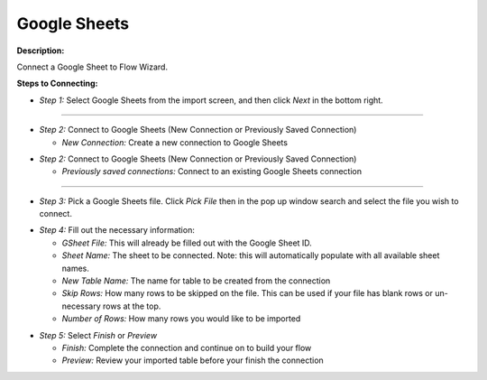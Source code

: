 Google Sheets
==========

**Description:**

Connect a Google Sheet to Flow Wizard.


**Steps to Connecting:**

- *Step 1:* Select Google Sheets from the import screen, and then click *Next* in the bottom right.

.. image:: C:\Users\pajjo\Desktop\Flow-Wizard-Knowledge\source\function_guide\data_input\images\google_sheets\step_1.png
   :width: 600px
   :alt: After

-------------------------------------------------------------------------------

- *Step 2:* Connect to Google Sheets (New Connection or Previously Saved Connection)

  - *New Connection:* Create a new connection to Google Sheets

.. image:: C:\Users\pajjo\Desktop\Flow-Wizard-Knowledge\source\function_guide\data_input\images\google_sheets\step_2a.png
   :width: 600px
   :alt: After

- *Step 2:* Connect to Google Sheets (New Connection or Previously Saved Connection)

  - *Previously saved connections:* Connect to an existing Google Sheets connection

.. image:: C:\Users\pajjo\Desktop\Flow-Wizard-Knowledge\source\function_guide\data_input\images\google_sheets\step_2b.png
   :width: 600px
   :alt: After

-------------------------------------------------------------------------------

- *Step 3:* Pick a Google Sheets file. Click *Pick File* then in the pop up window search and select the file you wish to connect.

.. image:: C:\Users\pajjo\Desktop\Flow-Wizard-Knowledge\source\function_guide\data_input\images\google_sheets\step_3.png
   :width: 600px
   :alt: After

- *Step 4:* Fill out the necessary information:

  - *GSheet File:* This will already be filled out with the Google Sheet ID.
  - *Sheet Name:* The sheet to be connected. Note: this will automatically populate with all available sheet names.
  - *New Table Name:* The name for table to be created from the connection
  - *Skip Rows:* How many rows to be skipped on the file. This can be used if your file has blank rows or un-necessary rows at the top.
  - *Number of Rows:* How many rows you would like to be imported

.. image:: C:\Users\pajjo\Desktop\Flow-Wizard-Knowledge\source\function_guide\data_input\images\google_sheets\step_4.png
   :width: 600px
   :alt:

- *Step 5:* Select *Finish* or *Preview*

  - *Finish:* Complete the connection and continue on to build your flow
  - *Preview:* Review your imported table before your finish the connection

.. image:: C:\Users\pajjo\Desktop\Flow-Wizard-Knowledge\source\function_guide\data_input\images\google_sheets\step_5.png
   :width: 600px
   :alt:


